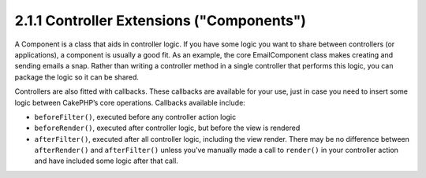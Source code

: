 2.1.1 Controller Extensions ("Components")
------------------------------------------

A Component is a class that aids in controller logic. If you have
some logic you want to share between controllers (or applications),
a component is usually a good fit. As an example, the core
EmailComponent class makes creating and sending emails a snap.
Rather than writing a controller method in a single controller that
performs this logic, you can package the logic so it can be
shared.

Controllers are also fitted with callbacks. These callbacks are
available for your use, just in case you need to insert some logic
between CakePHP’s core operations. Callbacks available include:


-  ``beforeFilter()``, executed before any controller action logic
-  ``beforeRender()``, executed after controller logic, but before
   the view is rendered
-  ``afterFilter()``, executed after all controller logic,
   including the view render. There may be no difference between
   ``afterRender()`` and ``afterFilter()`` unless you’ve manually made
   a call to ``render()`` in your controller action and have included
   some logic after that call.

